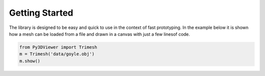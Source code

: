 Getting Started
===============

The library is designed to be easy and quick to use in the context of fast prototyping. In the example below it is shown how a mesh can be loaded from a file and drawn in a canvas with just a few linesof code.

.. code-block::
    
    from Py3DViewer import Trimesh
    m = Trimesh('data/goyle.obj')
    m.show()